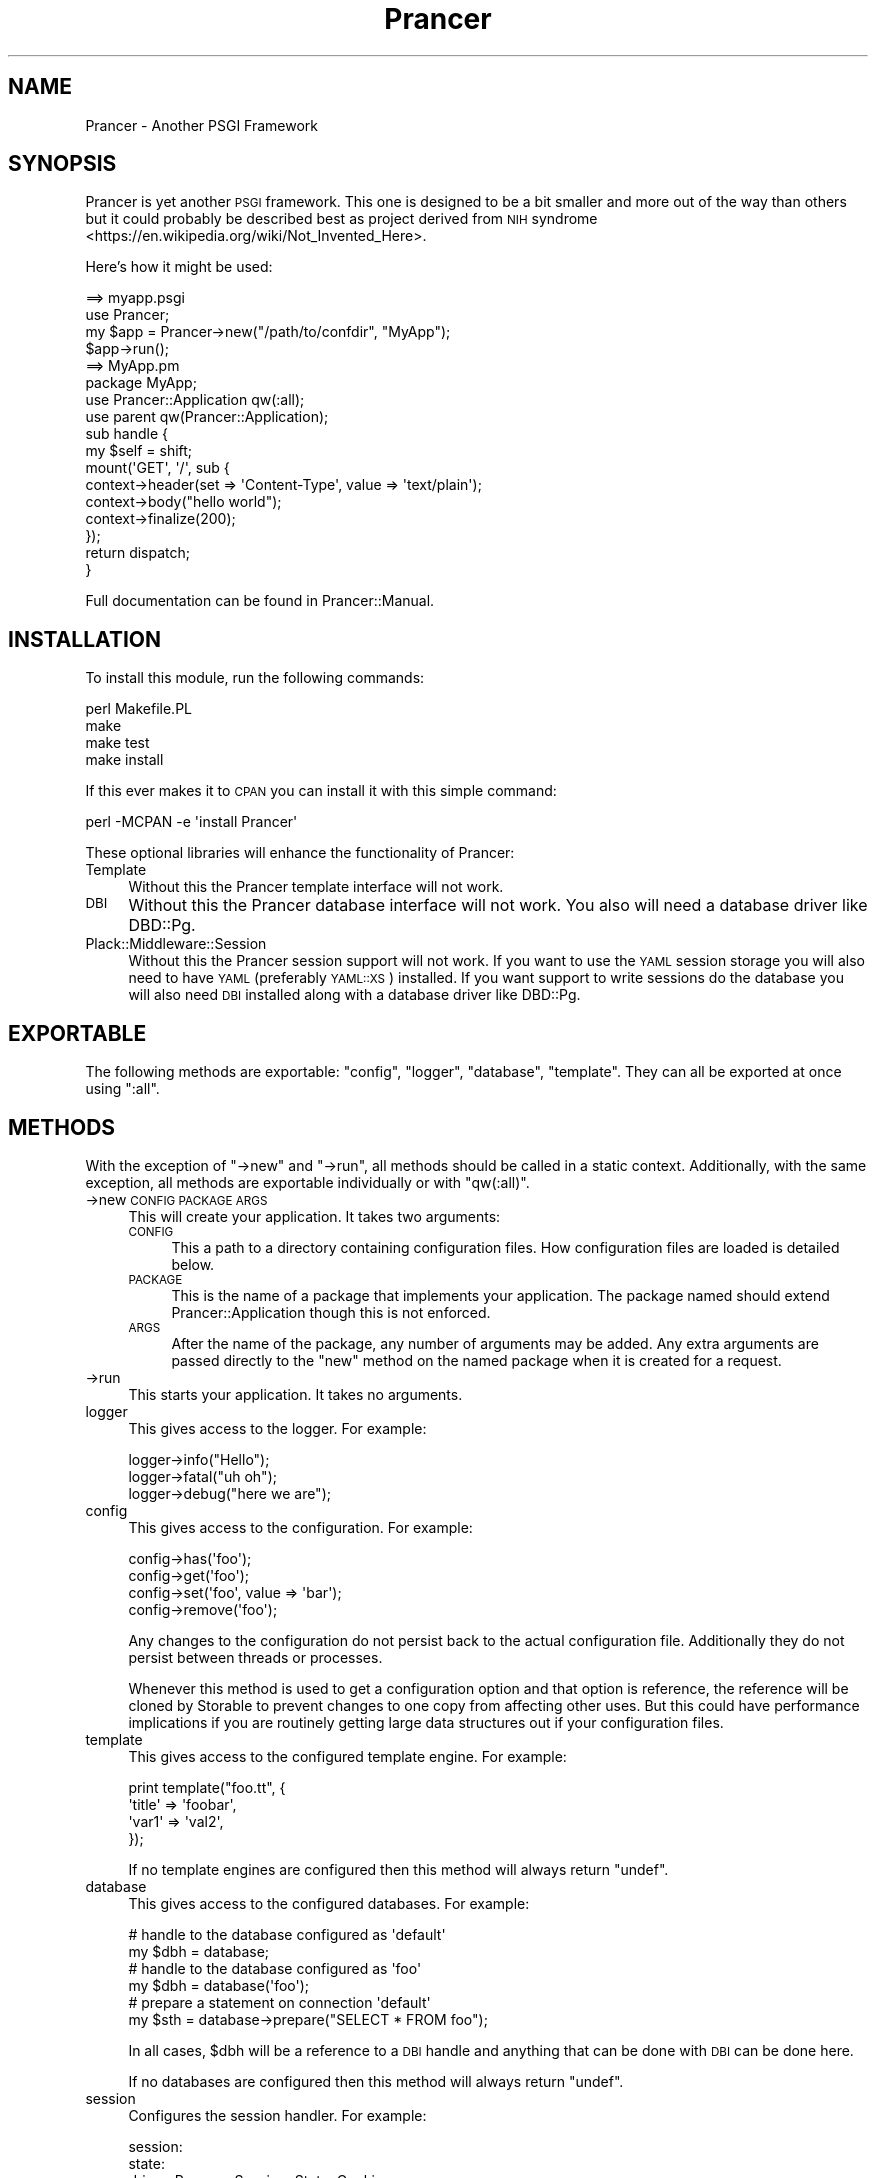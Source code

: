 .\" Automatically generated by Pod::Man 2.27 (Pod::Simple 3.28)
.\"
.\" Standard preamble:
.\" ========================================================================
.de Sp \" Vertical space (when we can't use .PP)
.if t .sp .5v
.if n .sp
..
.de Vb \" Begin verbatim text
.ft CW
.nf
.ne \\$1
..
.de Ve \" End verbatim text
.ft R
.fi
..
.\" Set up some character translations and predefined strings.  \*(-- will
.\" give an unbreakable dash, \*(PI will give pi, \*(L" will give a left
.\" double quote, and \*(R" will give a right double quote.  \*(C+ will
.\" give a nicer C++.  Capital omega is used to do unbreakable dashes and
.\" therefore won't be available.  \*(C` and \*(C' expand to `' in nroff,
.\" nothing in troff, for use with C<>.
.tr \(*W-
.ds C+ C\v'-.1v'\h'-1p'\s-2+\h'-1p'+\s0\v'.1v'\h'-1p'
.ie n \{\
.    ds -- \(*W-
.    ds PI pi
.    if (\n(.H=4u)&(1m=24u) .ds -- \(*W\h'-12u'\(*W\h'-12u'-\" diablo 10 pitch
.    if (\n(.H=4u)&(1m=20u) .ds -- \(*W\h'-12u'\(*W\h'-8u'-\"  diablo 12 pitch
.    ds L" ""
.    ds R" ""
.    ds C` ""
.    ds C' ""
'br\}
.el\{\
.    ds -- \|\(em\|
.    ds PI \(*p
.    ds L" ``
.    ds R" ''
.    ds C`
.    ds C'
'br\}
.\"
.\" Escape single quotes in literal strings from groff's Unicode transform.
.ie \n(.g .ds Aq \(aq
.el       .ds Aq '
.\"
.\" If the F register is turned on, we'll generate index entries on stderr for
.\" titles (.TH), headers (.SH), subsections (.SS), items (.Ip), and index
.\" entries marked with X<> in POD.  Of course, you'll have to process the
.\" output yourself in some meaningful fashion.
.\"
.\" Avoid warning from groff about undefined register 'F'.
.de IX
..
.nr rF 0
.if \n(.g .if rF .nr rF 1
.if (\n(rF:(\n(.g==0)) \{
.    if \nF \{
.        de IX
.        tm Index:\\$1\t\\n%\t"\\$2"
..
.        if !\nF==2 \{
.            nr % 0
.            nr F 2
.        \}
.    \}
.\}
.rr rF
.\"
.\" Accent mark definitions (@(#)ms.acc 1.5 88/02/08 SMI; from UCB 4.2).
.\" Fear.  Run.  Save yourself.  No user-serviceable parts.
.    \" fudge factors for nroff and troff
.if n \{\
.    ds #H 0
.    ds #V .8m
.    ds #F .3m
.    ds #[ \f1
.    ds #] \fP
.\}
.if t \{\
.    ds #H ((1u-(\\\\n(.fu%2u))*.13m)
.    ds #V .6m
.    ds #F 0
.    ds #[ \&
.    ds #] \&
.\}
.    \" simple accents for nroff and troff
.if n \{\
.    ds ' \&
.    ds ` \&
.    ds ^ \&
.    ds , \&
.    ds ~ ~
.    ds /
.\}
.if t \{\
.    ds ' \\k:\h'-(\\n(.wu*8/10-\*(#H)'\'\h"|\\n:u"
.    ds ` \\k:\h'-(\\n(.wu*8/10-\*(#H)'\`\h'|\\n:u'
.    ds ^ \\k:\h'-(\\n(.wu*10/11-\*(#H)'^\h'|\\n:u'
.    ds , \\k:\h'-(\\n(.wu*8/10)',\h'|\\n:u'
.    ds ~ \\k:\h'-(\\n(.wu-\*(#H-.1m)'~\h'|\\n:u'
.    ds / \\k:\h'-(\\n(.wu*8/10-\*(#H)'\z\(sl\h'|\\n:u'
.\}
.    \" troff and (daisy-wheel) nroff accents
.ds : \\k:\h'-(\\n(.wu*8/10-\*(#H+.1m+\*(#F)'\v'-\*(#V'\z.\h'.2m+\*(#F'.\h'|\\n:u'\v'\*(#V'
.ds 8 \h'\*(#H'\(*b\h'-\*(#H'
.ds o \\k:\h'-(\\n(.wu+\w'\(de'u-\*(#H)/2u'\v'-.3n'\*(#[\z\(de\v'.3n'\h'|\\n:u'\*(#]
.ds d- \h'\*(#H'\(pd\h'-\w'~'u'\v'-.25m'\f2\(hy\fP\v'.25m'\h'-\*(#H'
.ds D- D\\k:\h'-\w'D'u'\v'-.11m'\z\(hy\v'.11m'\h'|\\n:u'
.ds th \*(#[\v'.3m'\s+1I\s-1\v'-.3m'\h'-(\w'I'u*2/3)'\s-1o\s+1\*(#]
.ds Th \*(#[\s+2I\s-2\h'-\w'I'u*3/5'\v'-.3m'o\v'.3m'\*(#]
.ds ae a\h'-(\w'a'u*4/10)'e
.ds Ae A\h'-(\w'A'u*4/10)'E
.    \" corrections for vroff
.if v .ds ~ \\k:\h'-(\\n(.wu*9/10-\*(#H)'\s-2\u~\d\s+2\h'|\\n:u'
.if v .ds ^ \\k:\h'-(\\n(.wu*10/11-\*(#H)'\v'-.4m'^\v'.4m'\h'|\\n:u'
.    \" for low resolution devices (crt and lpr)
.if \n(.H>23 .if \n(.V>19 \
\{\
.    ds : e
.    ds 8 ss
.    ds o a
.    ds d- d\h'-1'\(ga
.    ds D- D\h'-1'\(hy
.    ds th \o'bp'
.    ds Th \o'LP'
.    ds ae ae
.    ds Ae AE
.\}
.rm #[ #] #H #V #F C
.\" ========================================================================
.\"
.IX Title "Prancer 3"
.TH Prancer 3 "2014-03-31" "perl v5.18.2" "User Contributed Perl Documentation"
.\" For nroff, turn off justification.  Always turn off hyphenation; it makes
.\" way too many mistakes in technical documents.
.if n .ad l
.nh
.SH "NAME"
Prancer \- Another PSGI Framework
.SH "SYNOPSIS"
.IX Header "SYNOPSIS"
Prancer is yet another \s-1PSGI\s0 framework. This one is designed to be a bit smaller
and more out of the way than others but it could probably be described best as
project derived from \s-1NIH\s0 syndrome <https://en.wikipedia.org/wiki/Not_Invented_Here>.
.PP
Here's how it might be used:
.PP
.Vb 1
\&    ==> myapp.psgi
\&
\&    use Prancer;
\&    my $app = Prancer\->new("/path/to/confdir", "MyApp");
\&    $app\->run();
\&
\&    ==> MyApp.pm
\&
\&    package MyApp;
\&
\&    use Prancer::Application qw(:all);
\&    use parent qw(Prancer::Application);
\&
\&    sub handle {
\&        my $self = shift;
\&
\&        mount(\*(AqGET\*(Aq, \*(Aq/\*(Aq, sub {
\&            context\->header(set => \*(AqContent\-Type\*(Aq, value => \*(Aqtext/plain\*(Aq);
\&            context\->body("hello world");
\&            context\->finalize(200);
\&        });
\&
\&        return dispatch;
\&    }
.Ve
.PP
Full documentation can be found in Prancer::Manual.
.SH "INSTALLATION"
.IX Header "INSTALLATION"
To install this module, run the following commands:
.PP
.Vb 4
\&    perl Makefile.PL
\&    make
\&    make test
\&    make install
.Ve
.PP
If this ever makes it to \s-1CPAN\s0 you can install it with this simple command:
.PP
.Vb 1
\&    perl \-MCPAN \-e \*(Aqinstall Prancer\*(Aq
.Ve
.PP
These optional libraries will enhance the functionality of Prancer:
.IP "Template" 4
.IX Item "Template"
Without this the Prancer template interface will not work.
.IP "\s-1DBI\s0" 4
.IX Item "DBI"
Without this the Prancer database interface will not work. You also will need
a database driver like DBD::Pg.
.IP "Plack::Middleware::Session" 4
.IX Item "Plack::Middleware::Session"
Without this the Prancer session support will not work. If you want to use the
\&\s-1YAML\s0 session storage you will also need to have \s-1YAML\s0 (preferably
\&\s-1YAML::XS\s0) installed. If you want support to write sessions do the database
you will also need \s-1DBI\s0 installed along with a database driver like
DBD::Pg.
.SH "EXPORTABLE"
.IX Header "EXPORTABLE"
The following methods are exportable: \f(CW\*(C`config\*(C'\fR, \f(CW\*(C`logger\*(C'\fR, \f(CW\*(C`database\*(C'\fR,
\&\f(CW\*(C`template\*(C'\fR. They can all be exported at once using \f(CW\*(C`:all\*(C'\fR.
.SH "METHODS"
.IX Header "METHODS"
With the exception of \f(CW\*(C`\->new\*(C'\fR and \f(CW\*(C`\->run\*(C'\fR, all methods should be
called in a static context. Additionally, with the same exception, all methods
are exportable individually or with \f(CW\*(C`qw(:all)\*(C'\fR.
.IP "\->new \s-1CONFIG PACKAGE ARGS\s0" 4
.IX Item "->new CONFIG PACKAGE ARGS"
This will create your application. It takes two arguments:
.RS 4
.IP "\s-1CONFIG\s0" 4
.IX Item "CONFIG"
This a path to a directory containing configuration files. How configuration
files are loaded is detailed below.
.IP "\s-1PACKAGE\s0" 4
.IX Item "PACKAGE"
This is the name of a package that implements your application. The package
named should extend Prancer::Application though this is not enforced.
.IP "\s-1ARGS\s0" 4
.IX Item "ARGS"
After the name of the package, any number of arguments may be added. Any extra
arguments are passed directly to the \f(CW\*(C`new\*(C'\fR method on the named package when it
is created for a request.
.RE
.RS 4
.RE
.IP "\->run" 4
.IX Item "->run"
This starts your application. It takes no arguments.
.IP "logger" 4
.IX Item "logger"
This gives access to the logger. For example:
.Sp
.Vb 3
\&    logger\->info("Hello");
\&    logger\->fatal("uh oh");
\&    logger\->debug("here we are");
.Ve
.IP "config" 4
.IX Item "config"
This gives access to the configuration. For example:
.Sp
.Vb 4
\&    config\->has(\*(Aqfoo\*(Aq);
\&    config\->get(\*(Aqfoo\*(Aq);
\&    config\->set(\*(Aqfoo\*(Aq, value => \*(Aqbar\*(Aq);
\&    config\->remove(\*(Aqfoo\*(Aq);
.Ve
.Sp
Any changes to the configuration do not persist back to the actual
configuration file. Additionally they do not persist between threads or
processes.
.Sp
Whenever this method is used to get a configuration option and that option
is reference, the reference will be cloned by Storable to prevent changes to
one copy from affecting other uses. But this could have performance
implications if you are routinely getting large data structures out if your
configuration files.
.IP "template" 4
.IX Item "template"
This gives access to the configured template engine. For example:
.Sp
.Vb 4
\&    print template("foo.tt", {
\&        \*(Aqtitle\*(Aq => \*(Aqfoobar\*(Aq,
\&        \*(Aqvar1\*(Aq => \*(Aqval2\*(Aq,
\&    });
.Ve
.Sp
If no template engines are configured then this method will always return
\&\f(CW\*(C`undef\*(C'\fR.
.IP "database" 4
.IX Item "database"
This gives access to the configured databases. For example:
.Sp
.Vb 2
\&    # handle to the database configured as \*(Aqdefault\*(Aq
\&    my $dbh = database;
\&
\&    # handle to the database configured as \*(Aqfoo\*(Aq
\&    my $dbh = database(\*(Aqfoo\*(Aq);
\&
\&    # prepare a statement on connection \*(Aqdefault\*(Aq
\&    my $sth = database\->prepare("SELECT * FROM foo");
.Ve
.Sp
In all cases, \f(CW$dbh\fR will be a reference to a \s-1DBI\s0 handle and anything that
can be done with \s-1DBI\s0 can be done here.
.Sp
If no databases are configured then this method will always return \f(CW\*(C`undef\*(C'\fR.
.IP "session" 4
.IX Item "session"
Configures the session handler. For example:
.Sp
.Vb 9
\&    session:
\&        state:
\&            driver: Prancer::Session::State::Cookie
\&            options:
\&                key: PSESSION
\&        store:
\&            driver: Prancer::Session::Store::YAML
\&            options:
\&                path: /tmp/prancer/sessions
.Ve
.Sp
See Prancer::Session::State::Cookie, Prancer::Session::Store::Memory,
Prancer::Session::Store::YAML and Prancer::Session::Store::Database for
more options.
.SH "CONFIGURATION"
.IX Header "CONFIGURATION"
One doesn't need to create any configuration to use Prancer but then Prancer
wouldn't be very useful. Prancer uses Config::Any to process configuration
files so anything supported by that will be supported by this. It will load
configuration files from given path set when your application initialized.
First it will look for a file named \f(CW\*(C`config.ext\*(C'\fR where \f(CW\*(C`ext\*(C'\fR is something
like \f(CW\*(C`yml\*(C'\fR or \f(CW\*(C`ini\*(C'\fR. Then it will look for a file named after the current
environment like \f(CW\*(C`develoment.ext\*(C'\fR or \f(CW\*(C`production.ext\*(C'\fR. The environment is
derived by looking first for an environment variable called \f(CW\*(C`ENVIRONMENT\*(C'\fR,
then for an environment variable called \f(CW\*(C`PLACK_ENV\*(C'\fR. If neither of those exist
then the default is \f(CW\*(C`development\*(C'\fR. Configuration files will be merged such
that the environment configuration file will take precedence over the global
configuration file.
.PP
Arbitrary configuration directives can be put into your configuration files
and they can be accessed like this:
.PP
.Vb 1
\&    config(get => \*(Aqfoo\*(Aq);
.Ve
.PP
The configuration accessors will only give you configuration directives found
at the root of the configuration file. So if you use any data structures you
will have to decode them yourself. For example, if you create a \s-1YAML\s0 file like
this:
.PP
.Vb 3
\&    foo:
\&        bar1: asdf
\&        bar2: fdsa
.Ve
.PP
Then you will only be able to get the value to \f(CW\*(C`bar1\*(C'\fR like this:
.PP
.Vb 1
\&    my $foo = config(get => \*(Aqfoo\*(Aq)\->{\*(Aqbar1\*(Aq};
.Ve
.SS "Reserved Configuration Options"
.IX Subsection "Reserved Configuration Options"
To support the components of Prancer, these keys are used:
.IP "logger" 4
.IX Item "logger"
Configures the logging system. For example:
.Sp
.Vb 4
\&    logger:
\&        driver: Prancer::Logger::WhateverLogger
\&        options:
\&            level: debug
.Ve
.Sp
For the console logger, see Prancer::Logger::Console for more options.
.IP "template" 4
.IX Item "template"
Configures the templating system. For example:
.Sp
.Vb 7
\&    template:
\&        driver: Prancer::Template::WhateverEngine
\&        options:
\&            template_dir: /srv/www/site/templates
\&            encoding: utf8
\&            start_tag: "<%"
\&            end_tag: "%>"
.Ve
.Sp
For the Template Toolkit plugin, see Prancer::Template::TemplateToolkit for
more options.
.IP "database" 4
.IX Item "database"
Configures database connections. For example:
.Sp
.Vb 7
\&    database:
\&        default:
\&            driver: Prancer::Database::Driver::WhateverDriver
\&            options:
\&                username: test
\&                password: test
\&                database: test
.Ve
.Sp
See Prancer::Database for more options.
.IP "static" 4
.IX Item "static"
Configures a directory where static documents can be found and served using
Plack::Middleware::Static. For example:
.Sp
.Vb 2
\&    static:
\&        path: /srv/www/site/static
.Ve
.Sp
The only configuration option for static documents is \f(CW\*(C`path\*(C'\fR. If this path
is not defined your application will not start. If this path does not point
to a directory that is readable your application will not start.
.SH "CREDITS"
.IX Header "CREDITS"
Large portions of this library were taken from the following locations and
projects:
.IP "\(bu" 4
\&\s-1HTTP\s0 status code documentation taken from Wikipedia <http://www.wikipedia.org>.
.IP "\(bu" 4
Prancer::Config is derived directly from Dancer2::Core::Role::Config.
Thank you to the Dancer2 <https://github.com/PerlDancer/Dancer2> team.
.IP "\(bu" 4
Prancer::Request, Prancer::Request::Upload and Prancer::Response are
but thin wrappers to and reimplementations of Plack::Request,
Plack::Request::Upload and Prancer::Response. Thank you to Tatsuhiko
Miyagawa.
.IP "\(bu" 4
Prancer::Database is derived directly from Dancer::Plugin::Database.
Thank you to David Precious.
.SH "COPYRIGHT"
.IX Header "COPYRIGHT"
Copyright 2013, 2014 Paul Lockaby. All rights reserved.
.PP
This library is free software; you can redistribute it and/or modify it under
the same terms as Perl itself.
